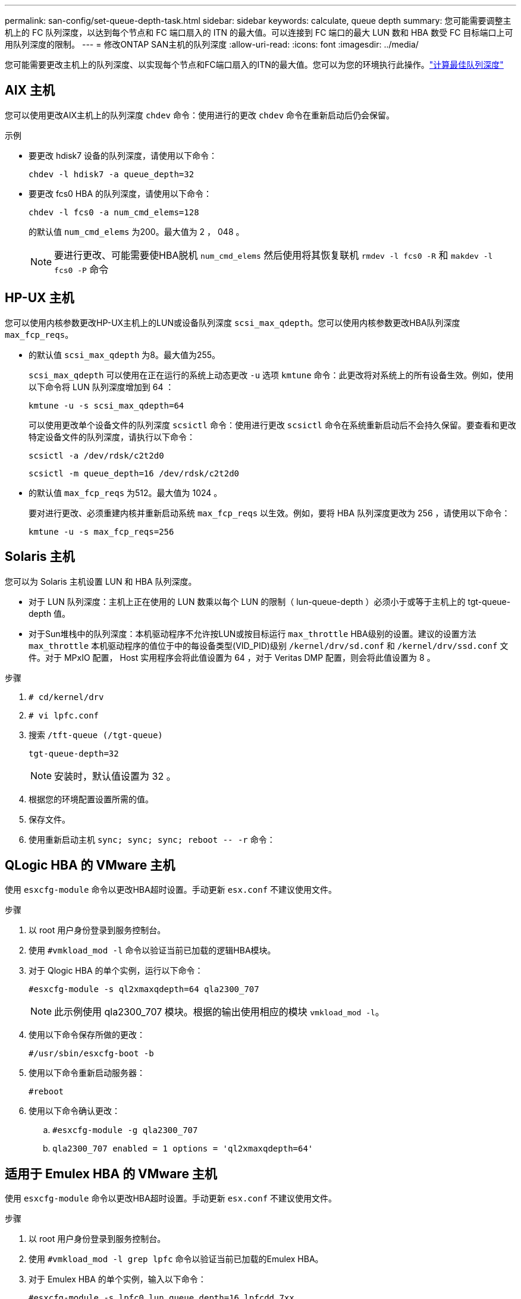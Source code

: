---
permalink: san-config/set-queue-depth-task.html 
sidebar: sidebar 
keywords: calculate, queue depth 
summary: 您可能需要调整主机上的 FC 队列深度，以达到每个节点和 FC 端口扇入的 ITN 的最大值。可以连接到 FC 端口的最大 LUN 数和 HBA 数受 FC 目标端口上可用队列深度的限制。 
---
= 修改ONTAP SAN主机的队列深度
:allow-uri-read: 
:icons: font
:imagesdir: ../media/


[role="lead"]
您可能需要更改主机上的队列深度、以实现每个节点和FC端口扇入的ITN的最大值。您可以为您的环境执行此操作。link:calculate-queue-depth-task.html["计算最佳队列深度"]



== AIX 主机

您可以使用更改AIX主机上的队列深度 `chdev` 命令：使用进行的更改 `chdev` 命令在重新启动后仍会保留。

示例

* 要更改 hdisk7 设备的队列深度，请使用以下命令：
+
`chdev -l hdisk7 -a queue_depth=32`

* 要更改 fcs0 HBA 的队列深度，请使用以下命令：
+
`chdev -l fcs0 -a num_cmd_elems=128`

+
的默认值 `num_cmd_elems` 为200。最大值为 2 ， 048 。

+
[NOTE]
====
要进行更改、可能需要使HBA脱机 `num_cmd_elems` 然后使用将其恢复联机 `rmdev -l fcs0 -R` 和 `makdev -l fcs0 -P` 命令

====




== HP-UX 主机

您可以使用内核参数更改HP-UX主机上的LUN或设备队列深度 `scsi_max_qdepth`。您可以使用内核参数更改HBA队列深度 `max_fcp_reqs`。

* 的默认值 `scsi_max_qdepth` 为8。最大值为255。
+
`scsi_max_qdepth` 可以使用在正在运行的系统上动态更改 `-u` 选项 `kmtune` 命令：此更改将对系统上的所有设备生效。例如，使用以下命令将 LUN 队列深度增加到 64 ：

+
`kmtune -u -s scsi_max_qdepth=64`

+
可以使用更改单个设备文件的队列深度 `scsictl` 命令：使用进行更改 `scsictl` 命令在系统重新启动后不会持久保留。要查看和更改特定设备文件的队列深度，请执行以下命令：

+
`scsictl -a /dev/rdsk/c2t2d0`

+
`scsictl -m queue_depth=16 /dev/rdsk/c2t2d0`

* 的默认值 `max_fcp_reqs` 为512。最大值为 1024 。
+
要对进行更改、必须重建内核并重新启动系统 `max_fcp_reqs` 以生效。例如，要将 HBA 队列深度更改为 256 ，请使用以下命令：

+
`kmtune -u -s max_fcp_reqs=256`





== Solaris 主机

您可以为 Solaris 主机设置 LUN 和 HBA 队列深度。

* 对于 LUN 队列深度：主机上正在使用的 LUN 数乘以每个 LUN 的限制（ lun-queue-depth ）必须小于或等于主机上的 tgt-queue-depth 值。
* 对于Sun堆栈中的队列深度：本机驱动程序不允许按LUN或按目标运行 `max_throttle` HBA级别的设置。建议的设置方法 `max_throttle` 本机驱动程序的值位于中的每设备类型(VID_PID)级别 `/kernel/drv/sd.conf` 和 `/kernel/drv/ssd.conf` 文件。对于 MPxIO 配置， Host 实用程序会将此值设置为 64 ，对于 Veritas DMP 配置，则会将此值设置为 8 。


.步骤
. `# cd/kernel/drv`
. `# vi lpfc.conf`
. 搜索 `/tft-queue (/tgt-queue)`
+
`tgt-queue-depth=32`

+
[NOTE]
====
安装时，默认值设置为 32 。

====
. 根据您的环境配置设置所需的值。
. 保存文件。
. 使用重新启动主机 `+sync; sync; sync; reboot -- -r+` 命令：




== QLogic HBA 的 VMware 主机

使用 `esxcfg-module` 命令以更改HBA超时设置。手动更新 `esx.conf` 不建议使用文件。

.步骤
. 以 root 用户身份登录到服务控制台。
. 使用 `#vmkload_mod -l` 命令以验证当前已加载的逻辑HBA模块。
. 对于 Qlogic HBA 的单个实例，运行以下命令：
+
`#esxcfg-module -s ql2xmaxqdepth=64 qla2300_707`

+
[NOTE]
====
此示例使用 qla2300_707 模块。根据的输出使用相应的模块 `vmkload_mod -l`。

====
. 使用以下命令保存所做的更改：
+
`#/usr/sbin/esxcfg-boot -b`

. 使用以下命令重新启动服务器：
+
`#reboot`

. 使用以下命令确认更改：
+
.. `#esxcfg-module -g qla2300_707`
.. `qla2300_707 enabled = 1 options = 'ql2xmaxqdepth=64'`






== 适用于 Emulex HBA 的 VMware 主机

使用 `esxcfg-module` 命令以更改HBA超时设置。手动更新 `esx.conf` 不建议使用文件。

.步骤
. 以 root 用户身份登录到服务控制台。
. 使用 `#vmkload_mod -l grep lpfc` 命令以验证当前已加载的Emulex HBA。
. 对于 Emulex HBA 的单个实例，输入以下命令：
+
`#esxcfg-module -s lpfc0_lun_queue_depth=16 lpfcdd_7xx`

+
[NOTE]
====
根据 HBA 的型号，此模块可以是 lpfcdd_7xx 或 lpfcdd_732 。上述命令使用 lpfcdd_7xx 模块。您应根据的结果使用相应的模块 `vmkload_mod -l`。

====
+
运行此命令会将 lpfc0 表示的 HBA 的 LUN 队列深度设置为 16 。

. 对于 Emulex HBA 的多个实例，运行以下命令：
+
`a esxcfg-module -s "lpfc0_lun_queue_depth=16 lpfc1_lun_queue_depth=16" lpfcdd_7xx`

+
lpfc0 的 LUN 队列深度和 lpfc1 的 LUN 队列深度均设置为 16 。

. 输入以下命令：
+
`#esxcfg-boot -b`

. 使用重新启动 `#reboot`。




== 适用于 Emulex HBA 的 Windows 主机

在Windows主机上、您可以使用 `LPUTILNT` 用于更新Emulex HBA的队列深度的实用程序。

.步骤
. 运行 `LPUTILNT` 实用程序、位于中 `C:\WINNT\system32` 目录。
. 从右侧菜单中选择 * 驱动器参数 * 。
. 向下滚动并双击 * 队列深度 * 。
+
[NOTE]
====
如果要将 * 队列深度 * 设置为大于 150 ，则还需要相应地增加以下 Windows 注册表值：

`HKEY_LOCAL_MACHINE\System\CurrentControlSet\Services\lpxnds\Parameters\Device\NumberOfRequests`

====




== Qlogic HBA 的 Windows 主机

在Windows主机上、您可以使用和 `SANsurfer` HBA管理器实用程序、用于更新qlogic HBA的队列深度。

.步骤
. 运行 `SANsurfer` HBA管理器实用程序。
. 单击 * HBA port* > * 设置 * 。
. 单击列表框中的 * 高级 HBA 端口设置 * 。
. 更新 `Execution Throttle` 参数。




== 适用于 Emulex HBA 的 Linux 主机

您可以在 Linux 主机上更新 Emulex HBA 的队列深度。要使更新在重新启动后保持持久性，必须创建新的 RAM 磁盘映像并重新启动主机。

.步骤
. 确定要修改的队列深度参数：
+
`modinfo lpfc|grep queue_depth`

+
此时将显示队列深度参数及其问题描述的列表。根据您的操作系统版本，您可以修改以下一个或多个队列深度参数：

+
** `lpfc_lun_queue_depth`：可以排队到特定LUN的最大FC命令数(uint)
** `lpfc_hba_queue_depth`：可以排队到lpfc HBA的最大FC命令数(uint)
** `lpfc_tgt_queue_depth`：可以排队到特定目标端口的最大FC命令数(uint)
+
。 `lpfc_tgt_queue_depth` 参数仅适用于Red Hat Enterprise Linux 7.x系统、SUSE Linux Enterprise Server 11 SP4系统和12.x系统。



. 通过向添加队列深度参数来更新队列深度 `/etc/modprobe.conf` 文件(用于Red Hat Enterprise Linux 5.x系统)和 `/etc/modprobe.d/scsi.conf` 文件。
+
根据您的操作系统版本，您可以添加以下一个或多个命令：

+
** `options lpfc lpfc_hba_queue_depth=new_queue_depth`
** `options lpfc lpfc_lun_queue_depth=new_queue_depth`
** `options lpfc_tgt_queue_depth=new_queue_depth`


. 创建新的 RAM 磁盘映像，然后重新启动主机，使更新在重新启动后保持不变。
+
有关详细信息，请参见 link:../system-admin/index.html["系统管理"] 适用于您的 Linux 操作系统版本。

. 验证是否已为您修改的每个队列深度参数更新队列深度值：
+


+
[listing]
----
root@localhost ~]#cat /sys/class/scsi_host/host5/lpfc_lun_queue_depth
      30
----
+
此时将显示队列深度的当前值。





== 适用于 QLogic HBA 的 Linux 主机

您可以在 Linux 主机上更新 QLogic 驱动程序的设备队列深度。要使更新在重新启动后保持持久性，必须创建新的 RAM 磁盘映像并重新启动主机。您可以使用 QLogic HBA 管理 GUI 或命令行界面（ CLI ）修改 QLogic HBA 队列深度。

此任务显示如何使用 QLogic HBA 命令行界面修改 QLogic HBA 队列深度

.步骤
. 确定要修改的设备队列深度参数：
+
`modinfo qla2xxx | grep ql2xmaxqdepth`

+
您只能修改 `ql2xmaxqdepth` 队列深度参数、表示可为每个LUN设置的最大队列深度。对于 RHEL 7.5 及更高版本，默认值为 64 。对于 RHEL 7.4 及更早版本，默认值为 32 。

+
[listing]
----
root@localhost ~]# modinfo qla2xxx|grep ql2xmaxqdepth
parm:       ql2xmaxqdepth:Maximum queue depth to set for each LUN. Default is 64. (int)
----
. 更新设备队列深度值：
+
** 如果要使修改持久，请执行以下步骤：
+
... 通过向添加队列深度参数来更新队列深度 `/etc/modprobe.conf` 文件(用于Red Hat Enterprise Linux 5.x系统)和 `/etc/modprobe.d/scsi.conf` 文件(适用于Red Hat Enterprise Linux 6.x或7.x系统或SUSE Linux Enterprise Server 11.x或12.x系统)： `options qla2xxx ql2xmaxqdepth=new_queue_depth`
... 创建新的 RAM 磁盘映像，然后重新启动主机，使更新在重新启动后保持不变。
+
有关详细信息，请参见 link:../system-admin/index.html["系统管理"] 适用于您的 Linux 操作系统版本。



** 如果要仅修改当前会话的参数，请运行以下命令：
+
`echo new_queue_depth > /sys/module/qla2xxx/parameters/ql2xmaxqdepth`

+
在以下示例中，队列深度设置为 128 。

+
[listing]
----
echo 128 > /sys/module/qla2xxx/parameters/ql2xmaxqdepth
----


. 验证队列深度值是否已更新：
+
`cat /sys/module/qla2xxx/parameters/ql2xmaxqdepth`

+
此时将显示队列深度的当前值。

. 通过更新固件参数修改QLogic HBA队列深度 `Execution Throttle` 从QLogic HBA BIOS。
+
.. 登录到 QLogic HBA 管理 CLI ：
+
`/opt/QLogic_Corporation/QConvergeConsoleCLI/qaucli`

.. 从主菜单中、选择 `Adapter Configuration` 选项
+
[listing]
----
[root@localhost ~]# /opt/QLogic_Corporation/QConvergeConsoleCLI/qaucli
Using config file: /opt/QLogic_Corporation/QConvergeConsoleCLI/qaucli.cfg
Installation directory: /opt/QLogic_Corporation/QConvergeConsoleCLI
Working dir: /root

QConvergeConsole

        CLI - Version 2.2.0 (Build 15)

    Main Menu

    1:  Adapter Information
    **2:  Adapter Configuration**
    3:  Adapter Updates
    4:  Adapter Diagnostics
    5:  Monitoring
    6:  FabricCache CLI
    7:  Refresh
    8:  Help
    9:  Exit


        Please Enter Selection: 2
----
.. 从适配器配置参数列表中、选择 `HBA Parameters` 选项
+
[listing]
----
1:  Adapter Alias
    2:  Adapter Port Alias
    **3:  HBA Parameters**
    4:  Persistent Names (udev)
    5:  Boot Devices Configuration
    6:  Virtual Ports (NPIV)
    7:  Target Link Speed (iiDMA)
    8:  Export (Save) Configuration
    9:  Generate Reports
   10:  Personality
   11:  FEC
(p or 0: Previous Menu; m or 98: Main Menu; ex or 99: Quit)
        Please Enter Selection: 3
----
.. 从 HBA 端口列表中，选择所需的 HBA 端口。
+
[listing]
----
Fibre Channel Adapter Configuration

    HBA Model QLE2562 SN: BFD1524C78510
      1: Port   1: WWPN: 21-00-00-24-FF-8D-98-E0 Online
      2: Port   2: WWPN: 21-00-00-24-FF-8D-98-E1 Online
    HBA Model QLE2672 SN: RFE1241G81915
      3: Port   1: WWPN: 21-00-00-0E-1E-09-B7-62 Online
      4: Port   2: WWPN: 21-00-00-0E-1E-09-B7-63 Online


        (p or 0: Previous Menu; m or 98: Main Menu; ex or 99: Quit)
        Please Enter Selection: 1
----
+
此时将显示 HBA 端口的详细信息。

.. 从HBA Parameters菜单中、选择 `Display HBA Parameters` 选项以查看的当前值 `Execution Throttle` 选项
+
的默认值 `Execution Throttle` 选项为65535。

+
[listing]
----
HBA Parameters Menu

=======================================================
HBA           : 2 Port: 1
SN            : BFD1524C78510
HBA Model     : QLE2562
HBA Desc.     : QLE2562 PCI Express to 8Gb FC Dual Channel
FW Version    : 8.01.02
WWPN          : 21-00-00-24-FF-8D-98-E0
WWNN          : 20-00-00-24-FF-8D-98-E0
Link          : Online
=======================================================

    1:  Display HBA Parameters
    2:  Configure HBA Parameters
    3:  Restore Defaults


        (p or 0: Previous Menu; m or 98: Main Menu; x or 99: Quit)
        Please Enter Selection: 1
--------------------------------------------------------------------------------
HBA Instance 2: QLE2562 Port 1 WWPN 21-00-00-24-FF-8D-98-E0 PortID 03-07-00
Link: Online
--------------------------------------------------------------------------------
Connection Options             : 2 - Loop Preferred, Otherwise Point-to-Point
Data Rate                      : Auto
Frame Size                     : 2048
Hard Loop ID                   : 0
Loop Reset Delay (seconds)     : 5
Enable Host HBA BIOS           : Enabled
Enable Hard Loop ID            : Disabled
Enable FC Tape Support         : Enabled
Operation Mode                 : 0 - Interrupt for every I/O completion
Interrupt Delay Timer (100us)  : 0
**Execution Throttle             : 65535**
Login Retry Count              : 8
Port Down Retry Count          : 30
Enable LIP Full Login          : Enabled
Link Down Timeout (seconds)    : 30
Enable Target Reset            : Enabled
LUNs Per Target                : 128
Out Of Order Frame Assembly    : Disabled
Enable LR Ext. Credits         : Disabled
Enable Fabric Assigned WWN     : N/A

Press <Enter> to continue:
----
.. 按 * 输入 * 继续。
.. 从HBA Parameters菜单中、选择 `Configure HBA Parameters` 选项以修改HBA参数。
.. 从Configure Parameters菜单中、选择 `Execute Throttle` 选项并更新此参数的值。
+
[listing]
----
Configure Parameters Menu

=======================================================
HBA           : 2 Port: 1
SN            : BFD1524C78510
HBA Model     : QLE2562
HBA Desc.     : QLE2562 PCI Express to 8Gb FC Dual Channel
FW Version    : 8.01.02
WWPN          : 21-00-00-24-FF-8D-98-E0
WWNN          : 20-00-00-24-FF-8D-98-E0
Link          : Online
=======================================================

    1:  Connection Options
    2:  Data Rate
    3:  Frame Size
    4:  Enable HBA Hard Loop ID
    5:  Hard Loop ID
    6:  Loop Reset Delay (seconds)
    7:  Enable BIOS
    8:  Enable Fibre Channel Tape Support
    9:  Operation Mode
   10:  Interrupt Delay Timer (100 microseconds)
   11:  Execution Throttle
   12:  Login Retry Count
   13:  Port Down Retry Count
   14:  Enable LIP Full Login
   15:  Link Down Timeout (seconds)
   16:  Enable Target Reset
   17:  LUNs per Target
   18:  Enable Receive Out Of Order Frame
   19:  Enable LR Ext. Credits
   20:  Commit Changes
   21:  Abort Changes


        (p or 0: Previous Menu; m or 98: Main Menu; x or 99: Quit)
        Please Enter Selection: 11
Enter Execution Throttle [1-65535] [65535]: 65500
----
.. 按 * 输入 * 继续。
.. 从Configure Parameters菜单中、选择 `Commit Changes` 选项以保存更改。
.. 退出菜单。




